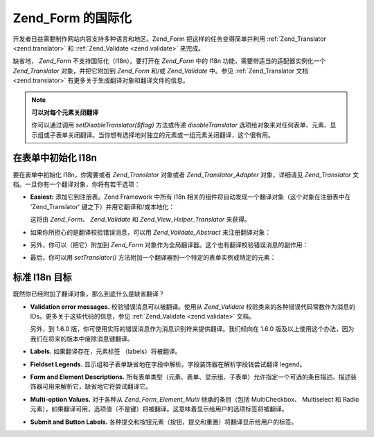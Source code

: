 .. _zend.form.i18n:

Zend_Form 的国际化
==============

开发者日益需要制作网站内容支持多种语言和地区。Zend_Form
把这样的任务变得简单并利用 :ref:`Zend_Translator <zend.translator>` 和 :ref:`Zend_Validate
<zend.validate>` 来完成。

缺省地， *Zend_Form* 不支持国际化（I18n）。要打开在 *Zend_Form* 中的 I18n
功能，需要带适当的适配器实例化一个 *Zend_Translator* 对象，并把它附加到 *Zend_Form*
和/或 *Zend_Validate* 中。参见 :ref:`Zend_Translator 文档 <zend.translator>`
有更多关于生成翻译对象和翻译文件的信息。

.. note::

   **可以对每个元素关闭翻译**

   你可以通过调用 *setDisableTranslator($flag)* 方法或传递 *disableTranslator*
   选项给对象来对任何表单、元素、显示组或子表单关闭翻译。当你想有选择地对独立的元素或一组元素关闭翻译，这个很有用。

.. _zend.form.i18n.initialization:

在表单中初始化 I18n
------------

要在表单中初始化 I18n，你需要或者 *Zend_Translator* 对象或者 *Zend_Translator_Adapter*
对象，详细请见 *Zend_Translator* 文档。一旦你有一个翻译对象，你将有若干选项：

- **Easiest:** 添加它到注册表。Zend Framework 中所有 I18n
  相关的组件将自动发现一个翻译对象（这个对象在注册表中在 'Zend_Translator'
  键之下）并用它翻译和/或本地化：

  .. code-block:: php
     :linenos:

     <?php
     // use the 'Zend_Translator' key; $translate is a Zend_Translator object:
     Zend_Registry::set('Zend_Translator', $translate);
     ?>
  这将由 *Zend_Form*\ 、 *Zend_Validate* 和 *Zend_View_Helper_Translator* 来获得。

- 如果你所担心的是翻译校验错误消息，可以用 *Zend_Validate_Abstract* 来注册翻译对象：

  .. code-block:: php
     :linenos:

     <?php
     // Tell all validation classes to use a specific translate adapter:
     Zend_Validate_Abstract::setDefaultTranslator($translate);
     ?>
- 另外，你可以（把它）附加到 *Zend_Form*
  对象作为全局翻译器。这个也有翻译校验错误消息的副作用：

  .. code-block:: php
     :linenos:

     <?php
     // Tell all form classes to use a specific translate adapter, as well as use
     // this adapter to translate validation error messages:
     Zend_Form::setDefaultTranslator($translate);
     ?>
- 最后，你可以用 *setTranslator()*
  方法附加一个翻译器到一个特定的表单实例或特定的元素：

  .. code-block:: php
     :linenos:

     <?php
     // Tell *this* form instance to use a specific translate adapter; it will also
     // be used to translate validation error messages for all elements:
     $form->setTranslator($translate);

     // Tell *this* element to use a specific translate adapter; it will also be used
     // to translate validation error messages for this particular element:
     $element->setTranslator($translate);
     ?>
.. _zend.form.i18n.standard:

标准 I18n 目标
----------

既然你已经附加了翻译对象，那么到底什么是缺省翻译？

- **Validation error messages.** 校验错误消息可以被翻译。使用从 *Zend_Validate*
  校验类来的各种错误代码常数作为消息的 IDs。更多关于这些代码的信息，参见
  :ref:`Zend_Validate <zend.validate>` 文档。

  另外，到 1.6.0 版，你可使用实际的错误消息作为消息识别符来提供翻译。我们倾向在
  1.6.0 版及以上使用这个办法，因为我们在将来的版本中废除消息键翻译。

- **Labels.** 如果翻译存在，元素标签 （labels）将被翻译。

- **Fieldset Legends.**
  显示组和子表单缺省地在字段中解析。字段装饰器在解析字段钱尝试翻译 legend。

- **Form and Element Descriptions.**
  所有表单类型（元素、表单、显示组、子表单）允许指定一个可选的条目描述。描述装饰器可用来解析它，缺省地它将尝试翻译它。

- **Multi-option Values.** 对于各种从 *Zend_Form_Element_Multi* 继承的条目（包括 MultiCheckbox、
  Multiselect 和 Radio
  元素），如果翻译可用，选项值（不是键）将被翻译。这意味着显示给用户的选项标签将被翻译。

- **Submit and Button Labels.**
  各种提交和按钮元素（按钮，提交和重置）将翻译显示给用户的标签。


